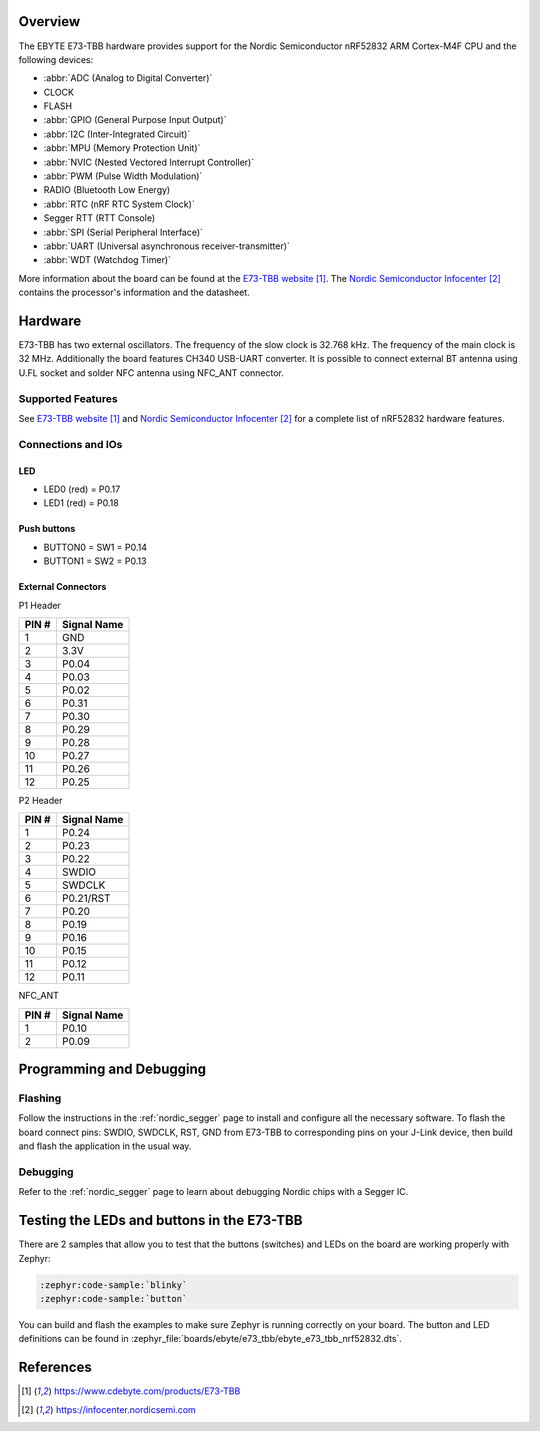 .. zephyr:board:: ebyte_e73_tbb

Overview
********

The EBYTE E73-TBB hardware provides
support for the Nordic Semiconductor nRF52832 ARM Cortex-M4F CPU and
the following devices:

* :abbr:`ADC (Analog to Digital Converter)`
* CLOCK
* FLASH
* :abbr:`GPIO (General Purpose Input Output)`
* :abbr:`I2C (Inter-Integrated Circuit)`
* :abbr:`MPU (Memory Protection Unit)`
* :abbr:`NVIC (Nested Vectored Interrupt Controller)`
* :abbr:`PWM (Pulse Width Modulation)`
* RADIO (Bluetooth Low Energy)
* :abbr:`RTC (nRF RTC System Clock)`
* Segger RTT (RTT Console)
* :abbr:`SPI (Serial Peripheral Interface)`
* :abbr:`UART (Universal asynchronous receiver-transmitter)`
* :abbr:`WDT (Watchdog Timer)`

More information about the board can be found at the
`E73-TBB website`_. The `Nordic Semiconductor Infocenter`_
contains the processor's information and the datasheet.


Hardware
********

E73-TBB has two external oscillators. The frequency of
the slow clock is 32.768 kHz. The frequency of the main clock
is 32 MHz. Additionally the board features CH340 USB-UART converter.
It is possible to connect external BT antenna using U.FL socket
and solder NFC antenna using NFC_ANT connector.

Supported Features
==================

.. zephyr:board-supported-hw::

See `E73-TBB website`_ and `Nordic Semiconductor Infocenter`_
for a complete list of nRF52832 hardware features.

Connections and IOs
===================

LED
---

* LED0 (red) = P0.17
* LED1 (red) = P0.18

Push buttons
------------

* BUTTON0 = SW1 = P0.14
* BUTTON1 = SW2 = P0.13

External Connectors
-------------------

P1 Header

+-------+--------------+
| PIN # | Signal Name  |
+=======+==============+
| 1     | GND          |
+-------+--------------+
| 2     | 3.3V         |
+-------+--------------+
| 3     | P0.04        |
+-------+--------------+
| 4     | P0.03        |
+-------+--------------+
| 5     | P0.02        |
+-------+--------------+
| 6     | P0.31        |
+-------+--------------+
| 7     | P0.30        |
+-------+--------------+
| 8     | P0.29        |
+-------+--------------+
| 9     | P0.28        |
+-------+--------------+
| 10    | P0.27        |
+-------+--------------+
| 11    | P0.26        |
+-------+--------------+
| 12    | P0.25        |
+-------+--------------+

P2 Header

+-------+--------------+
| PIN # | Signal Name  |
+=======+==============+
| 1     | P0.24        |
+-------+--------------+
| 2     | P0.23        |
+-------+--------------+
| 3     | P0.22        |
+-------+--------------+
| 4     | SWDIO        |
+-------+--------------+
| 5     | SWDCLK       |
+-------+--------------+
| 6     | P0.21/RST    |
+-------+--------------+
| 7     | P0.20        |
+-------+--------------+
| 8     | P0.19        |
+-------+--------------+
| 9     | P0.16        |
+-------+--------------+
| 10    | P0.15        |
+-------+--------------+
| 11    | P0.12        |
+-------+--------------+
| 12    | P0.11        |
+-------+--------------+

NFC_ANT

+-------+--------------+
| PIN # | Signal Name  |
+=======+==============+
| 1     | P0.10        |
+-------+--------------+
| 2     | P0.09        |
+-------+--------------+

Programming and Debugging
*************************

.. zephyr:board-supported-runners::

Flashing
========

Follow the instructions in the :ref:`nordic_segger` page to install
and configure all the necessary software.
To flash the board connect pins: SWDIO, SWDCLK, RST, GND from E73-TBB
to corresponding pins on your J-Link device, then build and flash the application in the usual way.

.. zephyr-app-commands::
   :zephyr-app: samples/basic/blinky
   :board: ebyte_e73_tbb/nrf52832
   :goals: build flash

Debugging
=========

Refer to the :ref:`nordic_segger` page to learn about debugging Nordic chips with a
Segger IC.


Testing the LEDs and buttons in the E73-TBB
*******************************************

There are 2 samples that allow you to test that the buttons (switches) and LEDs on
the board are working properly with Zephyr:

.. code-block:: console

   :zephyr:code-sample:`blinky`
   :zephyr:code-sample:`button`

You can build and flash the examples to make sure Zephyr is running correctly on
your board. The button and LED definitions can be found in
:zephyr_file:`boards/ebyte/e73_tbb/ebyte_e73_tbb_nrf52832.dts`.

References
**********

.. target-notes::

.. _E73-TBB website: https://www.cdebyte.com/products/E73-TBB
.. _Nordic Semiconductor Infocenter: https://infocenter.nordicsemi.com
